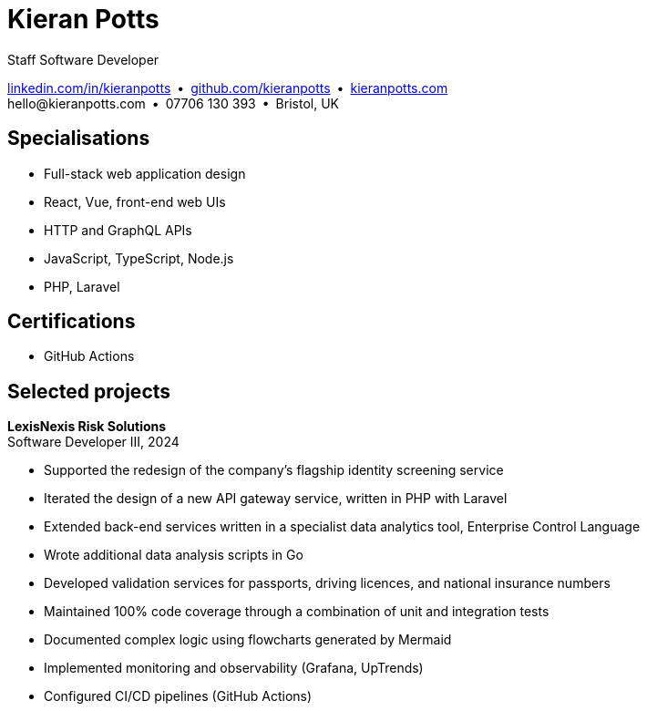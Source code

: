 = Kieran Potts
:pdf-themesdir: {docdir}/themes
:pdf-theme: cv
:!outline:
:table-caption!:
:nofooter:

:link-linkedin: https://linkedin.com/in/kieranpotts
:link-github: https://github.com/kieranpotts
:link-blog: https://kieranpotts.com/

Staff Software Developer

{link-linkedin}[linkedin.com/in/kieranpotts] • {link-github}[github.com/kieranpotts] • {link-blog}[kieranpotts.com] +
\hello@kieranpotts.com • 07706 130 393 • Bristol, UK

== Specialisations

* Full-stack web application design
* React, Vue, front-end web UIs
* HTTP and GraphQL APIs
* JavaScript, TypeScript, Node.js
* PHP, Laravel

== Certifications

* GitHub Actions

== Selected projects

[%unbreakable]
--
*LexisNexis Risk Solutions* +
Software Developer III, 2024

* Supported the redesign of the company's flagship identity screening service
* Iterated the design of a new API gateway service, written in PHP with Laravel
* Extended back-end services written in a specialist data analytics tool, Enterprise Control Language
* Wrote additional data analysis scripts in Go
* Developed validation services for passports, driving licences, and national insurance numbers
* Maintained 100% code coverage through a combination of unit and integration tests
* Documented complex logic using flowcharts generated by Mermaid
* Implemented monitoring and observability (Grafana, UpTrends)
* Configured CI/CD pipelines (GitHub Actions)

////
NOTES:
ECL is similar in concept to Hadoop's MapReduce programming model. A declarative,
functional, data-oriented, programming language, it enables the processing of big
datasets in parallel across a computer cluster.
////
--


////
NOTES:
ECL is similar in concept to Hadoop's MapReduce programming model. It enables
the processing of big datasets in parallel across a computer cluster.
////
--


ifdef::history[]
[%unbreakable]
--
.Employment and education history
[cols="1,5"]
|===
|2024 - present |Contract Software Developer
|2021 - 2023    |Senior Software Developer, BJSS
|2017 - 2021    |Software Consultant, Kieran Potts Consultancy Ltd
|2016 - 2017    |Full-Stack Web Developer, Zapmap
|2014 - 2016    |Front-End Web Developer, investUP
|2006 - 2014    |Freelance Web Developer
|2004 - 2005    |Technology Writer, Deputy Editor of PC Plus magazine, Future Publishing
|2001 - 2003    |Staff Writer, ITP (Dubai)
|1998 - 2001    |First-class honours in Human Geography, Leeds University
|===
--
endif::[]
